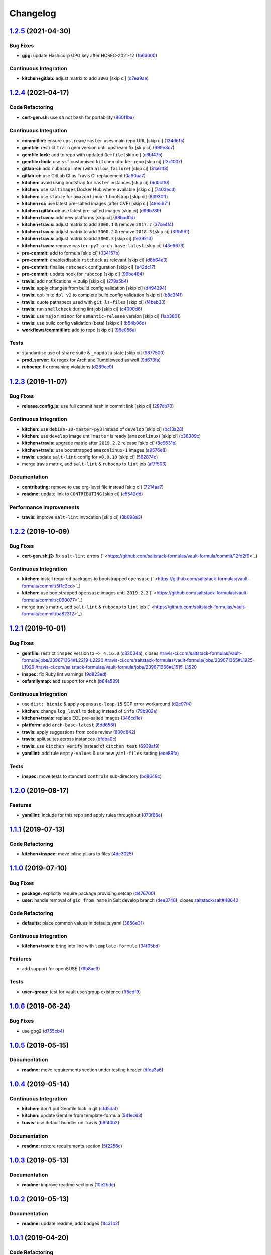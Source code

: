 
Changelog
=========

`1.2.5 <https://github.com/saltstack-formulas/vault-formula/compare/v1.2.4...v1.2.5>`_ (2021-04-30)
-------------------------------------------------------------------------------------------------------

Bug Fixes
^^^^^^^^^


* **gpg:** update Hashicorp GPG key after HCSEC-2021-12 (\ `1b6d000 <https://github.com/saltstack-formulas/vault-formula/commit/1b6d000e9ab44aed7442c41f08ba2638bf19f81f>`_\ )

Continuous Integration
^^^^^^^^^^^^^^^^^^^^^^


* **kitchen+gitlab:** adjust matrix to add ``3003`` [skip ci] (\ `d7ea9ae <https://github.com/saltstack-formulas/vault-formula/commit/d7ea9ae7f4e082eab964ee98201f1e8be6c7685d>`_\ )

`1.2.4 <https://github.com/saltstack-formulas/vault-formula/compare/v1.2.3...v1.2.4>`_ (2021-04-17)
-------------------------------------------------------------------------------------------------------

Code Refactoring
^^^^^^^^^^^^^^^^


* **cert-gen.sh:** use ``sh`` not ``bash`` for portability (\ `860f1ba <https://github.com/saltstack-formulas/vault-formula/commit/860f1ba897b7cc7697786ad771f581eb4b41357e>`_\ )

Continuous Integration
^^^^^^^^^^^^^^^^^^^^^^


* **commitlint:** ensure ``upstream/master`` uses main repo URL [skip ci] (\ `134d6f5 <https://github.com/saltstack-formulas/vault-formula/commit/134d6f5c88ca3652dd9719fae57c1b72c248fe48>`_\ )
* **gemfile:** restrict ``train`` gem version until upstream fix [skip ci] (\ `999e3c7 <https://github.com/saltstack-formulas/vault-formula/commit/999e3c7456becf3473776baeb9ac5a11e575922a>`_\ )
* **gemfile.lock:** add to repo with updated ``Gemfile`` [skip ci] (\ `c6bf47b <https://github.com/saltstack-formulas/vault-formula/commit/c6bf47b84525ada706d386a72bf29205c4bffc45>`_\ )
* **gemfile+lock:** use ``ssf`` customised ``kitchen-docker`` repo [skip ci] (\ `f3c1007 <https://github.com/saltstack-formulas/vault-formula/commit/f3c10079754aee725a54a15781d1ec5cb450fbf7>`_\ )
* **gitlab-ci:** add ``rubocop`` linter (with ``allow_failure``\ ) [skip ci] (\ `31a61f8 <https://github.com/saltstack-formulas/vault-formula/commit/31a61f88ee27c9703a7d274853d7bee6614aaa7e>`_\ )
* **gitlab-ci:** use GitLab CI as Travis CI replacement (\ `0a90aa7 <https://github.com/saltstack-formulas/vault-formula/commit/0a90aa782633570279d391cd2a398868c9f19ca3>`_\ )
* **kitchen:** avoid using bootstrap for ``master`` instances [skip ci] (\ `6d0cff0 <https://github.com/saltstack-formulas/vault-formula/commit/6d0cff052848a3c9a1334b65112e27c6caba5b91>`_\ )
* **kitchen:** use ``saltimages`` Docker Hub where available [skip ci] (\ `7403ecd <https://github.com/saltstack-formulas/vault-formula/commit/7403ecda559f3133f66005dca29ef832b0f44a45>`_\ )
* **kitchen:** use ``stable`` for ``amazonlinux-1`` bootstrap [skip ci] (\ `83930ff <https://github.com/saltstack-formulas/vault-formula/commit/83930ff0bc62f9cfe5cef161b7c735c02b9e1745>`_\ )
* **kitchen+ci:** use latest pre-salted images (after CVE) [skip ci] (\ `49e5671 <https://github.com/saltstack-formulas/vault-formula/commit/49e56719cbf8ca03568196f7c95fa434229b1776>`_\ )
* **kitchen+gitlab-ci:** use latest pre-salted images [skip ci] (\ `d96b789 <https://github.com/saltstack-formulas/vault-formula/commit/d96b7899688677fbafc98f4fbdf8f987142b8e8c>`_\ )
* **kitchen+travis:** add new platforms [skip ci] (\ `98bad0d <https://github.com/saltstack-formulas/vault-formula/commit/98bad0d8eeeae9899bbde3a46062e03cc488a090>`_\ )
* **kitchen+travis:** adjust matrix to add ``3000.1`` & remove ``2017.7`` (\ `37ce4f4 <https://github.com/saltstack-formulas/vault-formula/commit/37ce4f4f5e5247c81630d04bade8f01c4cdd34a5>`_\ )
* **kitchen+travis:** adjust matrix to add ``3000.2`` & remove ``2018.3`` [skip ci] (\ `3ffb96f <https://github.com/saltstack-formulas/vault-formula/commit/3ffb96f20aa7b2b15897abc5998996972160eb41>`_\ )
* **kitchen+travis:** adjust matrix to add ``3000.3`` [skip ci] (\ `fe39213 <https://github.com/saltstack-formulas/vault-formula/commit/fe39213f1065bd950cd2ea44ee9706840031e915>`_\ )
* **kitchen+travis:** remove ``master-py2-arch-base-latest`` [skip ci] (\ `43e6673 <https://github.com/saltstack-formulas/vault-formula/commit/43e6673c14c99f4767b0fa80886c82efa8ab8fda>`_\ )
* **pre-commit:** add to formula [skip ci] (\ `034157b <https://github.com/saltstack-formulas/vault-formula/commit/034157bbea2bd5237ab0fcaab47b380b7fc441fd>`_\ )
* **pre-commit:** enable/disable ``rstcheck`` as relevant [skip ci] (\ `d8b64e3 <https://github.com/saltstack-formulas/vault-formula/commit/d8b64e3f7418d02c97e718506fc06b3e397bb9b3>`_\ )
* **pre-commit:** finalise ``rstcheck`` configuration [skip ci] (\ `e42dc17 <https://github.com/saltstack-formulas/vault-formula/commit/e42dc17e7af9dfa928b3caf211b222744067a3b7>`_\ )
* **pre-commit:** update hook for ``rubocop`` [skip ci] (\ `99be484 <https://github.com/saltstack-formulas/vault-formula/commit/99be48451b6a1093df4e34d0ec4d11e8248fd833>`_\ )
* **travis:** add notifications => zulip [skip ci] (\ `279a5b4 <https://github.com/saltstack-formulas/vault-formula/commit/279a5b447bb24af41c7a9964662d94c271273359>`_\ )
* **travis:** apply changes from build config validation [skip ci] (\ `d494294 <https://github.com/saltstack-formulas/vault-formula/commit/d494294a98171368cecfc95c5ef29ee4807c454d>`_\ )
* **travis:** opt-in to ``dpl v2`` to complete build config validation [skip ci] (\ `b8e3f4f <https://github.com/saltstack-formulas/vault-formula/commit/b8e3f4faa46e1b7e089cd4f4d7618bd2de855b0b>`_\ )
* **travis:** quote pathspecs used with ``git ls-files`` [skip ci] (\ `f4beb33 <https://github.com/saltstack-formulas/vault-formula/commit/f4beb3368dd319474b7ef3b517df23f24f902bc6>`_\ )
* **travis:** run ``shellcheck`` during lint job [skip ci] (\ `c4090d6 <https://github.com/saltstack-formulas/vault-formula/commit/c4090d695886352314677b5968949a6e9c7fc082>`_\ )
* **travis:** use ``major.minor`` for ``semantic-release`` version [skip ci] (\ `1ab3801 <https://github.com/saltstack-formulas/vault-formula/commit/1ab38018c69130a62c19006b81a324afdfc1bf67>`_\ )
* **travis:** use build config validation (beta) [skip ci] (\ `b54b06d <https://github.com/saltstack-formulas/vault-formula/commit/b54b06d8c4c13998107b8eaf5dafb93b3c785d98>`_\ )
* **workflows/commitlint:** add to repo [skip ci] (\ `98e056a <https://github.com/saltstack-formulas/vault-formula/commit/98e056ada33c8e0c5db4eb0e6a8227f0cfe829dc>`_\ )

Tests
^^^^^


* standardise use of ``share`` suite & ``_mapdata`` state [skip ci] (\ `9877500 <https://github.com/saltstack-formulas/vault-formula/commit/9877500f0a13bbb68d0b7f1e625e9587369e62ef>`_\ )
* **prod_server:** fix regex for Arch and Tumbleweed as well (\ `9d673fa <https://github.com/saltstack-formulas/vault-formula/commit/9d673fa81d1e25c98ee37e47c9380639b47c75c3>`_\ )
* **rubocop:** fix remaining violations (\ `d289ce9 <https://github.com/saltstack-formulas/vault-formula/commit/d289ce9303637efc58f13ce71ec521fcad05231e>`_\ )

`1.2.3 <https://github.com/saltstack-formulas/vault-formula/compare/v1.2.2...v1.2.3>`_ (2019-11-07)
-------------------------------------------------------------------------------------------------------

Bug Fixes
^^^^^^^^^


* **release.config.js:** use full commit hash in commit link [skip ci] (\ `297db70 <https://github.com/saltstack-formulas/vault-formula/commit/297db702a9956dbfb24c3a9eb484bff151cdb3c2>`_\ )

Continuous Integration
^^^^^^^^^^^^^^^^^^^^^^


* **kitchen:** use ``debian-10-master-py3`` instead of ``develop`` [skip ci] (\ `bc13a28 <https://github.com/saltstack-formulas/vault-formula/commit/bc13a28c4ca3a746dc9b79d87e66bd4cda566164>`_\ )
* **kitchen:** use ``develop`` image until ``master`` is ready (\ ``amazonlinux``\ ) [skip ci] (\ `c38389c <https://github.com/saltstack-formulas/vault-formula/commit/c38389c181dfb663c7783680f5f448676647882c>`_\ )
* **kitchen+travis:** upgrade matrix after ``2019.2.2`` release [skip ci] (\ `8c9631e <https://github.com/saltstack-formulas/vault-formula/commit/8c9631efeaee70843ce1e727b47582292a192f33>`_\ )
* **kitchen+travis:** use bootstrapped ``amazonlinux-1`` images (\ `a9576e8 <https://github.com/saltstack-formulas/vault-formula/commit/a9576e816b292cd47abe4c609b794b16f879cc87>`_\ )
* **travis:** update ``salt-lint`` config for ``v0.0.10`` [skip ci] (\ `562874c <https://github.com/saltstack-formulas/vault-formula/commit/562874c1eba10f8cd196ca3fb965cb11a3333950>`_\ )
* merge travis matrix, add ``salt-lint`` & ``rubocop`` to ``lint`` job (\ `af7f503 <https://github.com/saltstack-formulas/vault-formula/commit/af7f5037c0b15b481f1cfd3d24e18ab5faed5fb6>`_\ )

Documentation
^^^^^^^^^^^^^


* **contributing:** remove to use org-level file instead [skip ci] (\ `7214aa7 <https://github.com/saltstack-formulas/vault-formula/commit/7214aa7361104b183b16fea0b3bea0a1974ba46d>`_\ )
* **readme:** update link to ``CONTRIBUTING`` [skip ci] (\ `e5542dd <https://github.com/saltstack-formulas/vault-formula/commit/e5542dd3c4c1333340fa8f13ad1caf39f5552167>`_\ )

Performance Improvements
^^^^^^^^^^^^^^^^^^^^^^^^


* **travis:** improve ``salt-lint`` invocation [skip ci] (\ `8b098a3 <https://github.com/saltstack-formulas/vault-formula/commit/8b098a3a2729740c25e9204c150e8679ba8546bd>`_\ )

`1.2.2 <https://github.com/saltstack-formulas/vault-formula/compare/v1.2.1...v1.2.2>`_ (2019-10-09)
-------------------------------------------------------------------------------------------------------

Bug Fixes
^^^^^^^^^


* **cert-gen.sh.j2:** fix ``salt-lint`` errors (\ ` <https://github.com/saltstack-formulas/vault-formula/commit/12fd2f9>`_\ )

Continuous Integration
^^^^^^^^^^^^^^^^^^^^^^


* **kitchen:** install required packages to bootstrapped ``opensuse`` (\ ` <https://github.com/saltstack-formulas/vault-formula/commit/5f1c3cd>`_\ )
* **kitchen:** use bootstrapped ``opensuse`` images until ``2019.2.2`` (\ ` <https://github.com/saltstack-formulas/vault-formula/commit/c090077>`_\ )
* merge travis matrix, add ``salt-lint`` & ``rubocop`` to ``lint`` job (\ ` <https://github.com/saltstack-formulas/vault-formula/commit/ba82312>`_\ )

`1.2.1 <https://github.com/saltstack-formulas/vault-formula/compare/v1.2.0...v1.2.1>`_ (2019-10-01)
-------------------------------------------------------------------------------------------------------

Bug Fixes
^^^^^^^^^


* **gemfile:** restrict ``inspec`` version to ``~> 4.16.0`` (\ `c82034a <https://github.com/saltstack-formulas/vault-formula/commit/c82034a>`_\ ), closes `/travis-ci.com/saltstack-formulas/vault-formula/jobs/239671364#L2219-L2220 <https://github.com//travis-ci.com/saltstack-formulas/vault-formula/jobs/239671364/issues/L2219-L2220>`_ `/travis-ci.com/saltstack-formulas/vault-formula/jobs/239671365#L1925-L1926 <https://github.com//travis-ci.com/saltstack-formulas/vault-formula/jobs/239671365/issues/L1925-L1926>`_ `/travis-ci.com/saltstack-formulas/vault-formula/jobs/239671366#L1515-L1520 <https://github.com//travis-ci.com/saltstack-formulas/vault-formula/jobs/239671366/issues/L1515-L1520>`_
* **inspec:** fix Ruby lint warnings (\ `9d823ed <https://github.com/saltstack-formulas/vault-formula/commit/9d823ed>`_\ )
* **osfamilymap:** add support for ``Arch`` (\ `b64a589 <https://github.com/saltstack-formulas/vault-formula/commit/b64a589>`_\ )

Continuous Integration
^^^^^^^^^^^^^^^^^^^^^^


* use ``dist: bionic`` & apply ``opensuse-leap-15`` SCP error workaround (\ `d2c97f4 <https://github.com/saltstack-formulas/vault-formula/commit/d2c97f4>`_\ )
* **kitchen:** change ``log_level`` to ``debug`` instead of ``info`` (\ `79b902e <https://github.com/saltstack-formulas/vault-formula/commit/79b902e>`_\ )
* **kitchen+travis:** replace EOL pre-salted images (\ `346cd1e <https://github.com/saltstack-formulas/vault-formula/commit/346cd1e>`_\ )
* **platform:** add ``arch-base-latest`` (\ `6dd656f <https://github.com/saltstack-formulas/vault-formula/commit/6dd656f>`_\ )
* **travis:** apply suggestions from code review (\ `800d842 <https://github.com/saltstack-formulas/vault-formula/commit/800d842>`_\ )
* **travis:** split suites across instances (\ `bfdba0c <https://github.com/saltstack-formulas/vault-formula/commit/bfdba0c>`_\ )
* **travis:** use ``kitchen verify`` instead of ``kitchen test`` (\ `6939af9 <https://github.com/saltstack-formulas/vault-formula/commit/6939af9>`_\ )
* **yamllint:** add rule ``empty-values`` & use new ``yaml-files`` setting (\ `ece89fa <https://github.com/saltstack-formulas/vault-formula/commit/ece89fa>`_\ )

Tests
^^^^^


* **inspec:** move tests to standard ``controls`` sub-directory (\ `bd8649c <https://github.com/saltstack-formulas/vault-formula/commit/bd8649c>`_\ )

`1.2.0 <https://github.com/saltstack-formulas/vault-formula/compare/v1.1.1...v1.2.0>`_ (2019-08-17)
-------------------------------------------------------------------------------------------------------

Features
^^^^^^^^


* **yamllint:** include for this repo and apply rules throughout (\ `073f66e <https://github.com/saltstack-formulas/vault-formula/commit/073f66e>`_\ )

`1.1.1 <https://github.com/saltstack-formulas/vault-formula/compare/v1.1.0...v1.1.1>`_ (2019-07-13)
-------------------------------------------------------------------------------------------------------

Code Refactoring
^^^^^^^^^^^^^^^^


* **kitchen+inspec:** move inline pillars to files (\ `4dc3025 <https://github.com/saltstack-formulas/vault-formula/commit/4dc3025>`_\ )

`1.1.0 <https://github.com/saltstack-formulas/vault-formula/compare/v1.0.6...v1.1.0>`_ (2019-07-10)
-------------------------------------------------------------------------------------------------------

Bug Fixes
^^^^^^^^^


* **package:** explicitly require package providing setcap (\ `d476700 <https://github.com/saltstack-formulas/vault-formula/commit/d476700>`_\ )
* **user:** handle removal of ``gid_from_name`` in Salt develop branch (\ `dee3748 <https://github.com/saltstack-formulas/vault-formula/commit/dee3748>`_\ ), closes `saltstack/salt#48640 <https://github.com/saltstack/salt/issues/48640>`_

Code Refactoring
^^^^^^^^^^^^^^^^


* **defaults:** place common values in defaults.yaml (\ `3656e31 <https://github.com/saltstack-formulas/vault-formula/commit/3656e31>`_\ )

Continuous Integration
^^^^^^^^^^^^^^^^^^^^^^


* **kitchen+travis:** bring into line with ``template-formula`` (\ `34f05bd <https://github.com/saltstack-formulas/vault-formula/commit/34f05bd>`_\ )

Features
^^^^^^^^


* add support for openSUSE (\ `76b8ac3 <https://github.com/saltstack-formulas/vault-formula/commit/76b8ac3>`_\ )

Tests
^^^^^


* **user+group:** test for vault user/group existence (\ `ff5cdf9 <https://github.com/saltstack-formulas/vault-formula/commit/ff5cdf9>`_\ )

`1.0.6 <https://github.com/saltstack-formulas/vault-formula/compare/v1.0.5...v1.0.6>`_ (2019-06-24)
-------------------------------------------------------------------------------------------------------

Bug Fixes
^^^^^^^^^


* use gpg2 (\ `d755cb4 <https://github.com/saltstack-formulas/vault-formula/commit/d755cb4>`_\ )

`1.0.5 <https://github.com/saltstack-formulas/vault-formula/compare/v1.0.4...v1.0.5>`_ (2019-05-15)
-------------------------------------------------------------------------------------------------------

Documentation
^^^^^^^^^^^^^


* **readme:** move requirements section under testing header (\ `dfca3a6 <https://github.com/saltstack-formulas/vault-formula/commit/dfca3a6>`_\ )

`1.0.4 <https://github.com/saltstack-formulas/vault-formula/compare/v1.0.3...v1.0.4>`_ (2019-05-14)
-------------------------------------------------------------------------------------------------------

Continuous Integration
^^^^^^^^^^^^^^^^^^^^^^


* **kitchen:** don't put Gemfile.lock in git (\ `cfd5daf <https://github.com/saltstack-formulas/vault-formula/commit/cfd5daf>`_\ )
* **kitchen:** update Gemfile from template-formula (\ `541ec63 <https://github.com/saltstack-formulas/vault-formula/commit/541ec63>`_\ )
* **travis:** use default bundler on Travis (\ `b9f40b3 <https://github.com/saltstack-formulas/vault-formula/commit/b9f40b3>`_\ )

Documentation
^^^^^^^^^^^^^


* **readme:** restore requirements section (\ `5f2256c <https://github.com/saltstack-formulas/vault-formula/commit/5f2256c>`_\ )

`1.0.3 <https://github.com/saltstack-formulas/vault-formula/compare/v1.0.2...v1.0.3>`_ (2019-05-13)
-------------------------------------------------------------------------------------------------------

Documentation
^^^^^^^^^^^^^


* **readme:** improve readme sections (\ `10e2bde <https://github.com/saltstack-formulas/vault-formula/commit/10e2bde>`_\ )

`1.0.2 <https://github.com/saltstack-formulas/vault-formula/compare/v1.0.1...v1.0.2>`_ (2019-05-13)
-------------------------------------------------------------------------------------------------------

Documentation
^^^^^^^^^^^^^


* **readme:** update readme, add badges (\ `1fc3142 <https://github.com/saltstack-formulas/vault-formula/commit/1fc3142>`_\ )

`1.0.1 <https://github.com/saltstack-formulas/vault-formula/compare/v1.0.0...v1.0.1>`_ (2019-04-20)
-------------------------------------------------------------------------------------------------------

Code Refactoring
^^^^^^^^^^^^^^^^


* **kitchen:** prefer ``kitchen.yml`` to ``.kitchen.yml`` (\ `5baaf24 <https://github.com/saltstack-formulas/vault-formula/commit/5baaf24>`_\ )

`1.0.0 <https://github.com/saltstack-formulas/vault-formula/compare/v0.5.1...v1.0.0>`_ (2019-04-01)
-------------------------------------------------------------------------------------------------------

Bug Fixes
^^^^^^^^^


* **everything:** review comments & tests (\ `297d784 <https://github.com/saltstack-formulas/vault-formula/commit/297d784>`_\ )
* **package:** add missed cleanup & add storage backend to prod test (\ `d0ed5e5 <https://github.com/saltstack-formulas/vault-formula/commit/d0ed5e5>`_\ )
* **package:** fix more review comments (\ `65482c2 <https://github.com/saltstack-formulas/vault-formula/commit/65482c2>`_\ )
* **service:** re-add support for Ubuntu 14.04 and older (\ `1b1611f <https://github.com/saltstack-formulas/vault-formula/commit/1b1611f>`_\ )
* **upgrade:** upgrade procedure & add MacOS platform (\ `b7b0d1d <https://github.com/saltstack-formulas/vault-formula/commit/b7b0d1d>`_\ )

Code Refactoring
^^^^^^^^^^^^^^^^


* **everything:** overhaul to align with the template-formula (\ `15d4e34 <https://github.com/saltstack-formulas/vault-formula/commit/15d4e34>`_\ )
* **map.jinja:** cleanup map.jinja merge & add lookup (\ `a640f01 <https://github.com/saltstack-formulas/vault-formula/commit/a640f01>`_\ )
* **service:** move config watch statement as it breaks in dev_mode (\ `c6ce242 <https://github.com/saltstack-formulas/vault-formula/commit/c6ce242>`_\ )

Features
^^^^^^^^


* **version:** bump version to 1.1.0 (\ `7671f87 <https://github.com/saltstack-formulas/vault-formula/commit/7671f87>`_\ )

Reverts
^^^^^^^


* **defaults:** some defaults were incorrectly changed (\ `140db23 <https://github.com/saltstack-formulas/vault-formula/commit/140db23>`_\ )

Tests
^^^^^


* **config:** correct more test cases (\ `507ee9f <https://github.com/saltstack-formulas/vault-formula/commit/507ee9f>`_\ )
* **install_binary:** fix version & hash returned by vault v1.1.0 (\ `8d74960 <https://github.com/saltstack-formulas/vault-formula/commit/8d74960>`_\ )
* **kitchen:** change version pillar (\ `7fed7e6 <https://github.com/saltstack-formulas/vault-formula/commit/7fed7e6>`_\ )
* **manual:** update test, clean link (\ `1f533d3 <https://github.com/saltstack-formulas/vault-formula/commit/1f533d3>`_\ )

BREAKING CHANGES
^^^^^^^^^^^^^^^^


* **everything:** This renames all states and the config file being
  generated.

`0.5.1 <https://github.com/saltstack-formulas/vault-formula/compare/v0.5.0...v0.5.1>`_ (2019-03-27)
-------------------------------------------------------------------------------------------------------

Documentation
^^^^^^^^^^^^^


* **semantic-release:** implement an automated changelog (\ `728ebd8 <https://github.com/saltstack-formulas/vault-formula/commit/728ebd8>`_\ ), closes `#24 <https://github.com/saltstack-formulas/vault-formula/issues/24>`_
